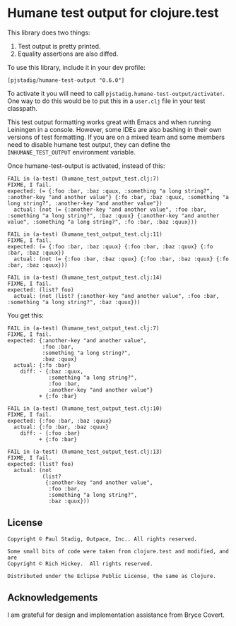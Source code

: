#+STARTUP: hidestars showall
* Humane test output for clojure.test
  This library does two things:
    1. Test output is pretty printed.
    2. Equality assertions are also diffed.

  To use this library, include it in your dev profile:
  : [pjstadig/humane-test-output "0.6.0"]
  
  To activate it you will need to call ~pjstadig.humane-test-output/activate!~.
  One way to do this would be to put this in a ~user.clj~ file in your test
  classpath.

  This test output formatting works great with Emacs and when running Leiningen
  in a console.  However, some IDEs are also bashing in their own versions of
  test formatting.  If you are on a mixed team and some members need to disable
  humane test output, they can define the ~INHUMANE_TEST_OUTPUT~ environment
  variable.

  Once humane-test-output is activated, instead of this:
  : FAIL in (a-test) (humane_test_output_test.clj:7)
  : FIXME, I fail.
  : expected: (= {:foo :bar, :baz :quux, :something "a long string?", :another-key "and another value"} {:fo :bar, :baz :quux, :something "a long string?", :another-key "and another value"})
  :   actual: (not (= {:another-key "and another value", :foo :bar, :something "a long string?", :baz :quux} {:another-key "and another value", :something "a long string?", :fo :bar, :baz :quux}))
  : 
  : FAIL in (a-test) (humane_test_output_test.clj:11)
  : FIXME, I fail.
  : expected: (= {:foo :bar, :baz :quux} {:foo :bar, :baz :quux} {:fo :bar, :baz :quux})
  :   actual: (not (= {:foo :bar, :baz :quux} {:foo :bar, :baz :quux} {:fo :bar, :baz :quux}))
  : 
  : FAIL in (a-test) (humane_test_output_test.clj:14)
  : FIXME, I fail.
  : expected: (list? foo)
  :   actual: (not (list? {:another-key "and another value", :foo :bar, :something "a long string?", :baz :quux}))

  You get this:
  : FAIL in (a-test) (humane_test_output_test.clj:7)
  : FIXME, I fail.
  : expected: {:another-key "and another value",
  :            :foo :bar,
  :            :something "a long string?",
  :            :baz :quux}
  :   actual: {:fo :bar}
  :     diff: - {:baz :quux,
  :              :something "a long string?",
  :              :foo :bar,
  :              :another-key "and another value"}
  :           + {:fo :bar}
  : 
  : FAIL in (a-test) (humane_test_output_test.clj:10)
  : FIXME, I fail.
  : expected: {:foo :bar, :baz :quux}
  :   actual: {:fo :bar, :baz :quux}
  :     diff: - {:foo :bar}
  :           + {:fo :bar}
  : 
  : FAIL in (a-test) (humane_test_output_test.clj:13)
  : FIXME, I fail.
  : expected: (list? foo)
  :   actual: (not
  :            (list?
  :             {:another-key "and another value",
  :              :foo :bar,
  :              :something "a long string?",
  :              :baz :quux}))
** License
   : Copyright © Paul Stadig, Outpace, Inc.. All rights reserved.
   : 
   : Some small bits of code were taken from clojure.test and modified, and are
   : Copyright © Rich Hickey.  All rights reserved.
   : 
   : Distributed under the Eclipse Public License, the same as Clojure.
** Acknowledgements
   I am grateful for design and implementation assistance from Bryce Covert.
